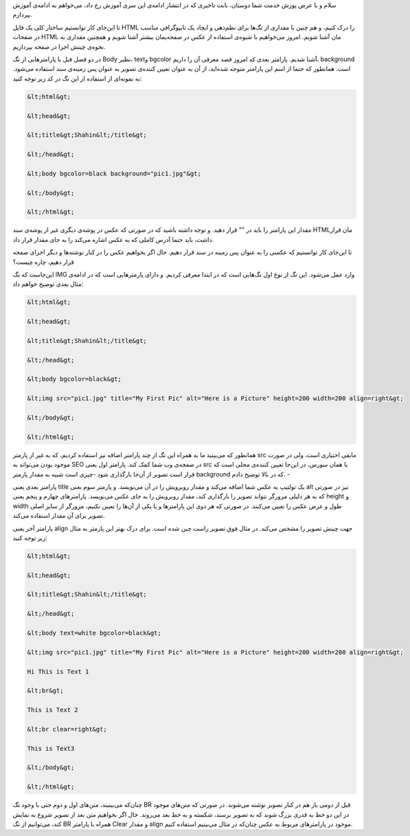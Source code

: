 .. title: آموزش HTML بخش 3 .. date: 2011/5/2 19:59:5

.. raw:: html

   <html>

.. raw:: html

   <body>

.. raw:: html

   <p>

سلام و با عرض پوزش خدمت شما دوستان‌، بابت تاخیری که در انتشار ادامه‌ی
این سری آموزش رخ داد‌، می‌خواهم به ادامه‌ی آموزش بپردازم‌.

تا این‌جای کار توانستیم ساختار کلی یک فایل HTML را درک کنیم‌، و هم چنین
با مقداری از تگ‌ها برای نظم‌دهی و ایجاد یک تایپو‌گرافی مناسب در صفحات
HTML مان آشنا شویم‌. امروز می‌خواهیم با شیوه‌ی استفاده از عکس در
صفحه‌یمان بیشتر آشنا شویم و همچنین مقداری به نحوه‌ی چینش اجزا در صفحه
بپردازیم‌.

در دو فصل قبل با پارامتر‌هایی از تگ Body نظیر‌، text‌و bgcolor آشنا
شدیم‌. پارامتر بعدی که امروز قصد معرفی آن را داریم‌، background است.
همانطور که حتما از اسم این پارامتر متوجه شده‌اید‌، از آن به عنوان تعیین
کننده‌ی تصویر به عنوان پس زمینه‌ی سند استفاده می‌شود‌. به نمونه‌ای از
استفاده از این تگ در کد زیر توجه کنید‌:

.. code:: html


    &lt;html&gt;

    &lt;head&gt;

    &lt;title&gt;Shahin&lt;/title&gt;

    &lt;/head&gt;

    &lt;body bgcolor=black background="pic1.jpg"&gt;

    &lt;/body&gt;

    &lt;/html&gt;

.. raw:: html

   </p>

.. raw:: html

   <p style="text-align: center;">

مقدار این پارامتر را باید در "" قرار دهید‌. و توجه داشته باشید که در
صورتی که عکس در پوشه‌ی دیگری غیر از پوشه‌ی سند HTML‌مان قرار داشت‌، باید
حتما آدرس کاملی که به عکس اشاره می‌کند را به جای مقدار قرار داد‌.

.. raw:: html

   </p>

تا این‌جای کار توانستیم که عکسی را به عنوان پس زمینه در سند قرار دهیم‌.
حال اگر بخواهیم عکس را در کنار نوشته‌ها و دیگر اجزای صفحه قرار دهیم‌،
چاره چیست‌؟

این‌جاست که تگ IMG وارد عمل می‌شود‌. این تگ از نوع اول تگ‌هایی است که در
ابتدا معرفی کردیم‌. و دارای پارمتر‌هایی است که در ادامه‌ی مثال بعدی
توضیح خواهم داد‌‌:

.. code:: html


    &lt;html&gt;

    &lt;head&gt;

    &lt;title&gt;Shahin&lt;/title&gt;

    &lt;/head&gt;

    &lt;body bgcolor=black&gt;

    &lt;img src="pic1.jpg" title="My First Pic" alt="Here is a Picture" height=200 width=200 align=right&gt;

    &lt;/body&gt;

    &lt;/html&gt;

.. raw:: html

   <p style="text-align: center;">

همانطور که می‌بینید ما به همراه این تگ از چند پارامتر اضافه نیز استفاده
کردیم‌، که به غیر از پارمتر src مابقی اختیاری است‌، ولی در صورت موجود
بودن می‌تواند به SEO در صفحه‌ی وب شما کمک کند‌. پارامتر اول یعنی src یا
همان سورس‌، در این‌جا تعیین کننده‌ی محلی است که قرار است تصویر از آن‌جا
بار‌گذاری شود‌ -‌چیزی است شبیه به مقدار پارمتر background که در بالا
توضیح دادم‌. -

پارامتر بعدی یعنی title یک تولتیپ به عکس شما اضافه می‌کند و مقدار
روبرویش را در آن می‌نویسد‌. و پارمتر سوم بعنی alt نیز در صورتی که به هر
دلیلی مرورگر نتواند تصویر را بار‌گذاری کند‌، مقدار روبرویش را به جای عکس
می‌نویسد‌. پارامتر‌های چهارم و پنجم یعنی height و width طول و عرض عکس را
تعیین می‌کنند‌. در صورتی که هر دوی این پارامتر‌ها و یا یکی از آن‌ها را
تعیین نکنیم‌، مرورگر از سایز اصلی تصویر برای آن مقدار استفاده می‌کند‌.

پارامتر آخر یعنی align جهت چینش تصویر را مشخص می‌کند‌. در مثال فوق تصویر
راست چین شده است‌. برای درک بهتر این پارمتر به مثال زیر توجه کنید‌:

.. raw:: html

   </p>

.. code:: html


    &lt;html&gt;

    &lt;head&gt;

    &lt;title&gt;Shahin&lt;/title&gt;

    &lt;/head&gt;

    &lt;body text=white bgcolor=black&gt;

    &lt;img src="pic1.jpg" title="My First Pic" alt="Here is a Picture" height=200 width=200 align=right&gt;

    Hi This is Text 1

    &lt;br&gt;

    This is Text 2

    &lt;br clear=right&gt;

    This is Text3

    &lt;/body&gt;

    &lt;/html&gt;

.. raw:: html

   <p style="text-align: center;">

چنان‌که می‌بینیند‌، متن‌های اول و دوم حتی با وجود تگ BR قبل از دومی باز‌
هم در کنار تصویر نوشته می‌شوند‌. در صورتی که متن‌های موجود در این دو خط
به قدری بزرگ شوند که به تصویر برسند‌، شکسته و به خط بعد می‌روند‌. حال
اگر بخواهیم متن بعد از تصویر شروع به نمایش کند‌، می‌توانیم از تگ BR
همراه با پارامتر Clear و مقدار align موجود در پارامتر‌های مربوط به عکس
چنان‌که در مثال می‌بینیم استفاده کنیم‌.

.. raw:: html

   </p>

.. raw:: html

   </body>

.. raw:: html

   </html>
